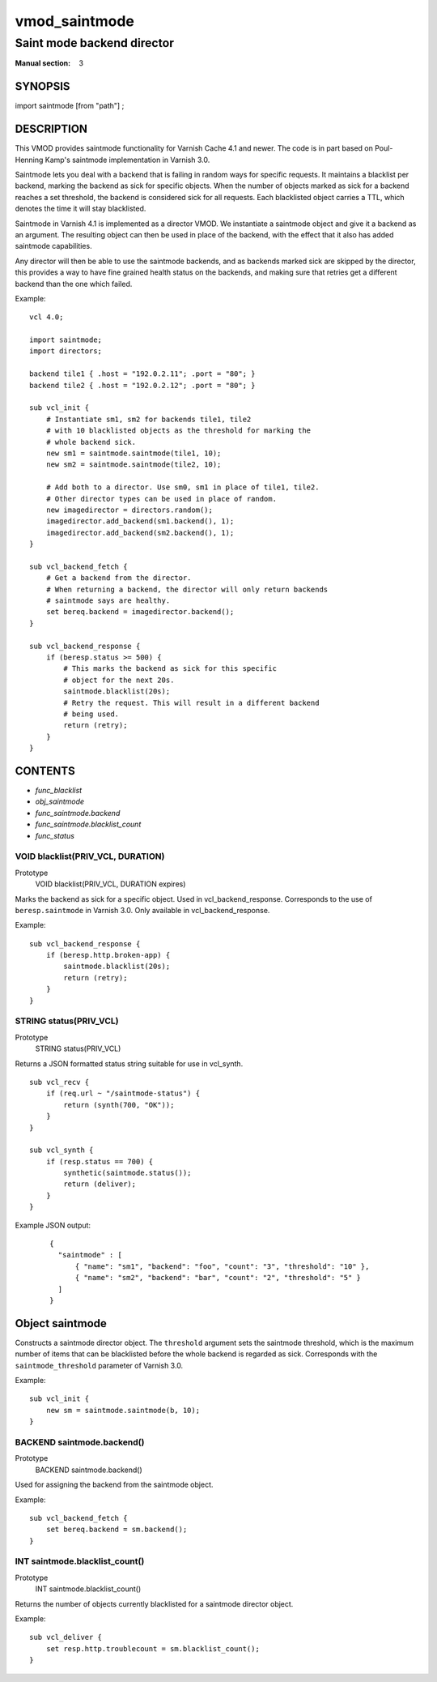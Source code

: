 ..
.. NB:  This file is machine generated, DO NOT EDIT!
..
.. Edit vmod.vcc and run make instead
..

.. role:: ref(emphasis)

.. _vmod_saintmode(3):

==============
vmod_saintmode
==============

---------------------------
Saint mode backend director
---------------------------

:Manual section: 3

SYNOPSIS
========

import saintmode [from "path"] ;


DESCRIPTION
===========

This VMOD provides saintmode functionality for Varnish Cache 4.1 and
newer. The code is in part based on Poul-Henning Kamp's saintmode
implementation in Varnish 3.0.

Saintmode lets you deal with a backend that is failing in random ways
for specific requests. It maintains a blacklist per backend, marking
the backend as sick for specific objects. When the number of objects
marked as sick for a backend reaches a set threshold, the backend is
considered sick for all requests. Each blacklisted object carries a
TTL, which denotes the time it will stay blacklisted.

Saintmode in Varnish 4.1 is implemented as a director VMOD. We instantiate a
saintmode object and give it a backend as an argument. The resulting object can
then be used in place of the backend, with the effect that it also has added
saintmode capabilities.

Any director will then be able to use the saintmode backends, and as
backends marked sick are skipped by the director, this provides a way
to have fine grained health status on the backends, and making sure that
retries get a different backend than the one which failed.

.. vcl-start

Example::

    vcl 4.0;

    import saintmode;
    import directors;

    backend tile1 { .host = "192.0.2.11"; .port = "80"; }
    backend tile2 { .host = "192.0.2.12"; .port = "80"; }

    sub vcl_init {
        # Instantiate sm1, sm2 for backends tile1, tile2
        # with 10 blacklisted objects as the threshold for marking the
        # whole backend sick.
        new sm1 = saintmode.saintmode(tile1, 10);
        new sm2 = saintmode.saintmode(tile2, 10);

        # Add both to a director. Use sm0, sm1 in place of tile1, tile2.
        # Other director types can be used in place of random.
        new imagedirector = directors.random();
        imagedirector.add_backend(sm1.backend(), 1);
        imagedirector.add_backend(sm2.backend(), 1);
    }

    sub vcl_backend_fetch {
        # Get a backend from the director.
        # When returning a backend, the director will only return backends
        # saintmode says are healthy.
        set bereq.backend = imagedirector.backend();
    }

    sub vcl_backend_response {
        if (beresp.status >= 500) {
            # This marks the backend as sick for this specific
            # object for the next 20s.
            saintmode.blacklist(20s);
            # Retry the request. This will result in a different backend
            # being used.
            return (retry);
        }
    }

.. vcl-end


CONTENTS
========

* :ref:`func_blacklist`
* :ref:`obj_saintmode`
* :ref:`func_saintmode.backend`
* :ref:`func_saintmode.blacklist_count`
* :ref:`func_status`

.. _func_blacklist:

VOID blacklist(PRIV_VCL, DURATION)
----------------------------------

Prototype
	VOID blacklist(PRIV_VCL, DURATION expires)

Marks the backend as sick for a specific object. Used in vcl_backend_response.
Corresponds to the use of ``beresp.saintmode`` in Varnish 3.0. Only available
in vcl_backend_response.

Example::

    sub vcl_backend_response {
        if (beresp.http.broken-app) {
            saintmode.blacklist(20s);
            return (retry);
        }
    }


.. _func_status:

STRING status(PRIV_VCL)
-----------------------

Prototype
	STRING status(PRIV_VCL)

Returns a JSON formatted status string suitable for use in vcl_synth.

::

   sub vcl_recv {
       if (req.url ~ "/saintmode-status") {
           return (synth(700, "OK"));
       }
   }

   sub vcl_synth {
       if (resp.status == 700) {
           synthetic(saintmode.status());
           return (deliver);
       }
   }

Example JSON output:

   ::

      {
	"saintmode" : [
            { "name": "sm1", "backend": "foo", "count": "3", "threshold": "10" },
            { "name": "sm2", "backend": "bar", "count": "2", "threshold": "5" }
	]
      }


.. _obj_saintmode:

Object saintmode
================


Constructs a saintmode director object. The ``threshold`` argument sets
the saintmode threshold, which is the maximum number of items that can be
blacklisted before the whole backend is regarded as sick. Corresponds with the
``saintmode_threshold`` parameter of Varnish 3.0.

Example::

    sub vcl_init {
        new sm = saintmode.saintmode(b, 10);
    }


.. _func_saintmode.backend:

BACKEND saintmode.backend()
---------------------------

Prototype
	BACKEND saintmode.backend()

Used for assigning the backend from the saintmode object.

Example::

    sub vcl_backend_fetch {
        set bereq.backend = sm.backend();
    }


.. _func_saintmode.blacklist_count:

INT saintmode.blacklist_count()
-------------------------------

Prototype
	INT saintmode.blacklist_count()

Returns the number of objects currently blacklisted for a saintmode
director object.

Example:

::

   sub vcl_deliver {
       set resp.http.troublecount = sm.blacklist_count();
   }
